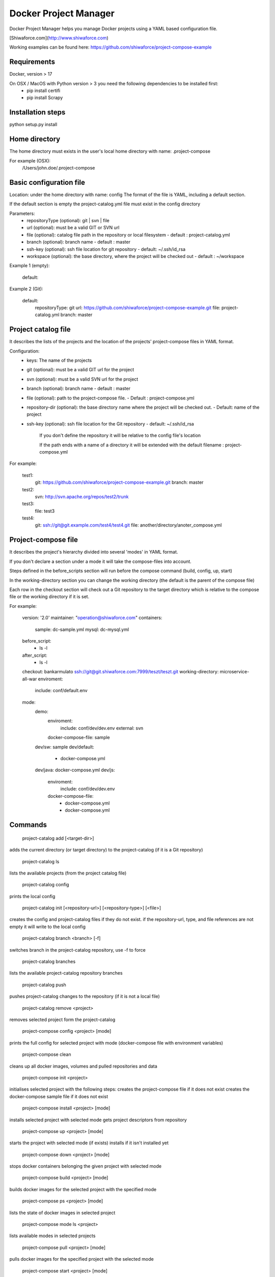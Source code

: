 Docker Project Manager
======================

.. image:: https://travis-ci.org/shiwaforce/project-compose.svg?branch=master
    :target: https://travis-ci.org/shiwaforce/project-compose

Docker Project Manager helps you manage Docker projects using a YAML based configuration file.

[Shiwaforce.com](http://www.shiwaforce.com)

Working examples can be found here: https://github.com/shiwaforce/project-compose-example

Requirements
------------

Docker, version > 17

On OSX / MacOS with Python version > 3 you need the following dependencies to be installed first:
 - pip install certifi
 - pip install Scrapy

Installation steps
------------------

python setup.py install

Home directory
--------------

The home directory must exists in the user's local home directory with name: .project-compose

For example (OSX):
    /Users/john.doe/.project-compose

Basic configuration file
------------------------

Location: under the home directory with name: config
The format of the file is YAML, including a default section.

If the default section is empty the project-catalog.yml file must exist in the config directory

Parameters:
 - repositoryType (optional):  git | svn | file
 - url (optional): must be a valid GIT or SVN url
 - file (optional): catalog file path in the repository or local filesystem - default : project-catalog.yml
 - branch (optional): branch name - default : master
 - ssh-key (optional): ssh file location for git repository - default: ~/.ssh/id_rsa
 - workspace (optional): the base directory, where the project will be checked out - default : ~/workspace

Example 1 (empty):

    default:

Example 2 (Git):

    default:
        repositoryType: git
        url: https://github.com/shiwaforce/project-compose-example.git
        file: project-catalog.yml
        branch: master

Project catalog file
--------------------

It describes the lists of the projects and the location of the projects' project-compose files in YAML format.

Configuration:
 - keys: The name of the projects
 - git (optional): must be a valid GIT url for the project
 - svn (optional): must be a valid SVN url for the project
 - branch (optional): branch name - default : master
 - file (optional): path to the project-compose file. - Default : project-compose.yml
 - repository-dir (optional): the base directory name where the project will be checked out. - Default: name of the project
 - ssh-key (optional): ssh file location for the Git repository - default: ~/.ssh/id_rsa

    If you don't define the repository it will be relative to the config file's location

    If the path ends with a name of a directory it will be extended with the default filename : project-compose.yml

For example:

    test1:
        git: https://github.com/shiwaforce/project-compose-example.git
        branch: master
    test2:
        svn: http://svn.apache.org/repos/test2/trunk
    test3:
        file: test3
    test4:
        git: ssh://git@git.example.com/test4/test4.git
        file: another/directory/anoter_compose.yml

Project-compose file
--------------------

It describes the project's hierarchy divided into several 'modes' in YAML format.

If you don't declare a section under a mode it will take the compose-files into account.

Steps defined in the before_scripts section will run before the compose command (build, config, up, start)

In the working-directory section you can change the working directory (the default is the parent
of the compose file)

Each row in the checkout section will check out a Git repository to the target directory
which is relative to the compose file or the working directory if it is set.

For example:

    version: '2.0'
    maintainer: "operation@shiwaforce.com"
    containers:
        sample: dc-sample.yml
        mysql: dc-mysql.yml
    before_script:
        - ls -l
    after_script:
        - ls -l
    checkout: bankarmulato ssh://git@git.shiwaforce.com:7999/teszt/teszt.git
    working-directory: microservice-all-war
    enviroment:
        include: conf/default.env
    mode:
        demo:
            enviroment:
                include: conf/dev/dev.env
                external: svn
            docker-compose-file: sample
        dev/sw: sample
        dev/default:
            - docker-compose.yml
        dev/java: docker-compose.yml
        dev/js:
            enviroment:
                include: conf/dev/dev.env
            docker-compose-file:
                  - docker-compose.yml
                  - docker-compose.yml

Commands
--------

    project-catalog add [<target-dir>]
adds the current directory (or target directory) to the project-catalog (if it is a Git repository)

    project-catalog ls
lists the available projects (from the project catalog file)

    project-catalog config
prints the local config

    project-catalog init [<repository-url>] [<repository-type>] [<file>]
creates the config and project-catalog files if they do not exist. if the repository-url, type, and file references are not empty it will write to the local config

    project-catalog branch <branch> [-f]
switches branch in the project-catalog repository, use -f to force

    project-catalog branches
lists the available project-catalog repository branches

    project-catalog push
pushes project-catalog changes to the repository (if it is not a local file)

    project-catalog remove <project>
removes selected project form the project-catalog

    project-compose config <project> [mode]
prints the full config for selected project with mode (docker-compose file with environment variables)

    project-compose clean
cleans up all docker images, volumes and pulled repositories and data

    project-compose init <project>
initialises selected project with the following steps:
creates the project-compose file if it does not exist
creates the docker-compose sample file if it does not exist

    project-compose install <project> [mode]
installs selected project with selected mode
gets project descriptors from repository

    project-compose up <project> [mode]
starts the project with selected mode (if exists)
installs if it isn't installed yet

    project-compose down <project> [mode]
stops docker containers belonging the given project with selected mode

    project-compose build <project> [mode]
builds docker images for the selected project with the specified mode

    project-compose ps <project> [mode]
lists the state of docker images in selected project

    project-compose mode ls <project>
lists available modes in selected projects

    project-compose pull <project> [mode]
pulls docker images for the specified project with the selected mode

    project-compose start <project> [mode]
alternative for up

    project-compose stop <project> [mode]
stops docker containers which belongs to the specified project with selected mode

    project-compose log <project> [mode]
prints log from docker containers which belongs to the specified project with selected mode

    project-compose logs <project> [mode]
prints log from docker containers which belongs to the specified project with selected mode

    project-compose branch <project> <branch>
switches branch in the specified project repository

    project-compose branches <project>
lists the available project-catalog repository branches

    project-service start <project>
starts docker containers which belong to the selected project

    project-service stop <project>
stops docker containers which belong to the selected project

    project-service restart <project>
restarts docker containers which belong to the selected project

Local uninstall
---------------

Delete the egg file from the current Python site-packages (for example: sf_project_compose-0.3-py2.7)

### OSX
remove scripts from /usr/local/bin (project-catalog, project-compose, project-servive)
